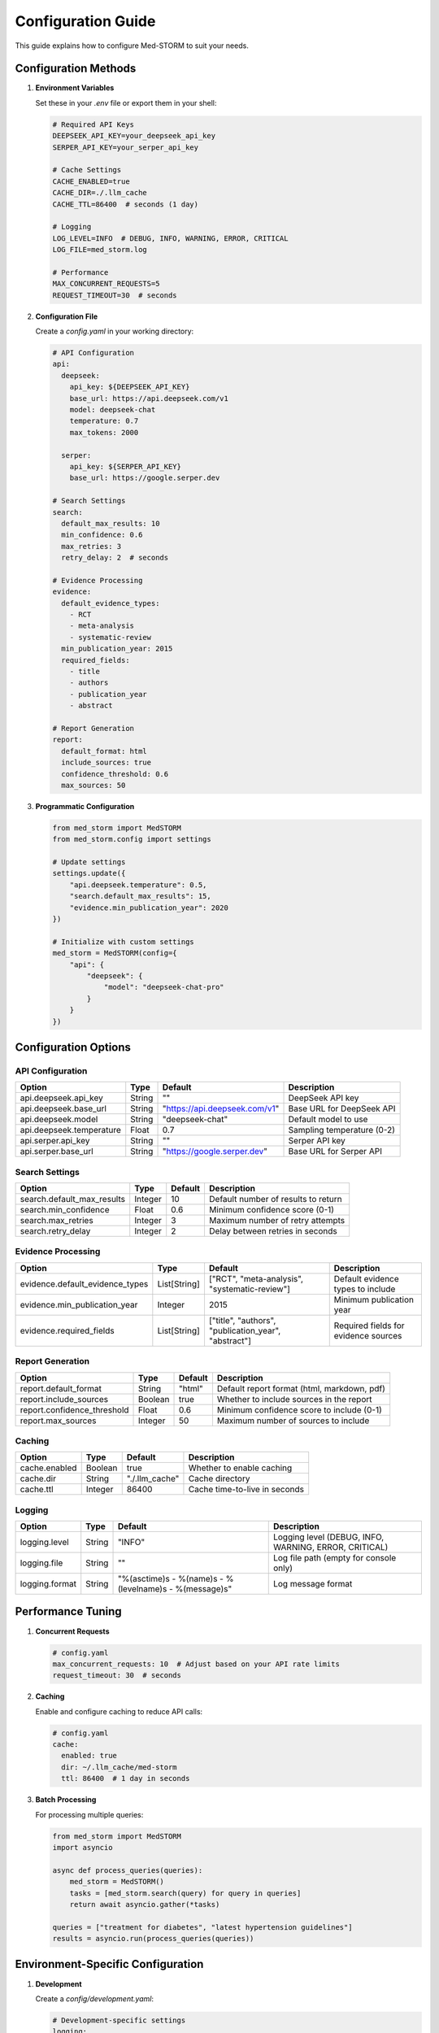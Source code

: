 .. _configuration:

Configuration Guide
==================

This guide explains how to configure Med-STORM to suit your needs.

Configuration Methods
--------------------

1. **Environment Variables**

   Set these in your `.env` file or export them in your shell:

   .. code-block:: bash

      # Required API Keys
      DEEPSEEK_API_KEY=your_deepseek_api_key
      SERPER_API_KEY=your_serper_api_key
      
      # Cache Settings
      CACHE_ENABLED=true
      CACHE_DIR=./.llm_cache
      CACHE_TTL=86400  # seconds (1 day)
      
      # Logging
      LOG_LEVEL=INFO  # DEBUG, INFO, WARNING, ERROR, CRITICAL
      LOG_FILE=med_storm.log
      
      # Performance
      MAX_CONCURRENT_REQUESTS=5
      REQUEST_TIMEOUT=30  # seconds

2. **Configuration File**

   Create a `config.yaml` in your working directory:

   .. code-block:: yaml

      # API Configuration
      api:
        deepseek:
          api_key: ${DEEPSEEK_API_KEY}
          base_url: https://api.deepseek.com/v1
          model: deepseek-chat
          temperature: 0.7
          max_tokens: 2000
        
        serper:
          api_key: ${SERPER_API_KEY}
          base_url: https://google.serper.dev
      
      # Search Settings
      search:
        default_max_results: 10
        min_confidence: 0.6
        max_retries: 3
        retry_delay: 2  # seconds
      
      # Evidence Processing
      evidence:
        default_evidence_types:
          - RCT
          - meta-analysis
          - systematic-review
        min_publication_year: 2015
        required_fields:
          - title
          - authors
          - publication_year
          - abstract
      
      # Report Generation
      report:
        default_format: html
        include_sources: true
        confidence_threshold: 0.6
        max_sources: 50

3. **Programmatic Configuration**

   .. code-block:: python

      from med_storm import MedSTORM
      from med_storm.config import settings
      
      # Update settings
      settings.update({
          "api.deepseek.temperature": 0.5,
          "search.default_max_results": 15,
          "evidence.min_publication_year": 2020
      })
      
      # Initialize with custom settings
      med_storm = MedSTORM(config={
          "api": {
              "deepseek": {
                  "model": "deepseek-chat-pro"
              }
          }
      })

Configuration Options
-------------------

API Configuration
~~~~~~~~~~~~~~~~

.. list-table::
   :header-rows: 1
   
   * - Option
     - Type
     - Default
     - Description
   * - api.deepseek.api_key
     - String
     - ""
     - DeepSeek API key
   * - api.deepseek.base_url
     - String
     - "https://api.deepseek.com/v1"
     - Base URL for DeepSeek API
   * - api.deepseek.model
     - String
     - "deepseek-chat"
     - Default model to use
   * - api.deepseek.temperature
     - Float
     - 0.7
     - Sampling temperature (0-2)
   * - api.serper.api_key
     - String
     - ""
     - Serper API key
   * - api.serper.base_url
     - String
     - "https://google.serper.dev"
     - Base URL for Serper API

Search Settings
~~~~~~~~~~~~~~

.. list-table::
   :header-rows: 1
   
   * - Option
     - Type
     - Default
     - Description
   * - search.default_max_results
     - Integer
     - 10
     - Default number of results to return
   * - search.min_confidence
     - Float
     - 0.6
     - Minimum confidence score (0-1)
   * - search.max_retries
     - Integer
     - 3
     - Maximum number of retry attempts
   * - search.retry_delay
     - Integer
     - 2
     - Delay between retries in seconds

Evidence Processing
~~~~~~~~~~~~~~~~~~

.. list-table::
   :header-rows: 1
   
   * - Option
     - Type
     - Default
     - Description
   * - evidence.default_evidence_types
     - List[String]
     - ["RCT", "meta-analysis", "systematic-review"]
     - Default evidence types to include
   * - evidence.min_publication_year
     - Integer
     - 2015
     - Minimum publication year
   * - evidence.required_fields
     - List[String]
     - ["title", "authors", "publication_year", "abstract"]
     - Required fields for evidence sources

Report Generation
~~~~~~~~~~~~~~~~

.. list-table::
   :header-rows: 1
   
   * - Option
     - Type
     - Default
     - Description
   * - report.default_format
     - String
     - "html"
     - Default report format (html, markdown, pdf)
   * - report.include_sources
     - Boolean
     - true
     - Whether to include sources in the report
   * - report.confidence_threshold
     - Float
     - 0.6
     - Minimum confidence score to include (0-1)
   * - report.max_sources
     - Integer
     - 50
     - Maximum number of sources to include

Caching
~~~~~~

.. list-table::
   :header-rows: 1
   
   * - Option
     - Type
     - Default
     - Description
   * - cache.enabled
     - Boolean
     - true
     - Whether to enable caching
   * - cache.dir
     - String
     - "./.llm_cache"
     - Cache directory
   * - cache.ttl
     - Integer
     - 86400
     - Cache time-to-live in seconds

Logging
~~~~~~~

.. list-table::
   :header-rows: 1
   
   * - Option
     - Type
     - Default
     - Description
   * - logging.level
     - String
     - "INFO"
     - Logging level (DEBUG, INFO, WARNING, ERROR, CRITICAL)
   * - logging.file
     - String
     - ""
     - Log file path (empty for console only)
   * - logging.format
     - String
     - "%(asctime)s - %(name)s - %(levelname)s - %(message)s"
     - Log message format

Performance Tuning
----------------

1. **Concurrent Requests**

   .. code-block:: yaml

      # config.yaml
      max_concurrent_requests: 10  # Adjust based on your API rate limits
      request_timeout: 30  # seconds

2. **Caching**

   Enable and configure caching to reduce API calls:

   .. code-block:: yaml

      # config.yaml
      cache:
        enabled: true
        dir: ~/.llm_cache/med-storm
        ttl: 86400  # 1 day in seconds

3. **Batch Processing**

   For processing multiple queries:

   .. code-block:: python

      from med_storm import MedSTORM
      import asyncio
      
      async def process_queries(queries):
          med_storm = MedSTORM()
          tasks = [med_storm.search(query) for query in queries]
          return await asyncio.gather(*tasks)
      
      queries = ["treatment for diabetes", "latest hypertension guidelines"]
      results = asyncio.run(process_queries(queries))

Environment-Specific Configuration
--------------------------------

1. **Development**

   Create a `config/development.yaml`:

   .. code-block:: yaml

      # Development-specific settings
      logging:
        level: DEBUG
        file: med_storm_dev.log
      
      api:
        deepseek:
          base_url: http://localhost:8000  # Mock server

2. **Production**

   Create a `config/production.yaml`:

   .. code-block:: yaml

      # Production settings
      logging:
        level: WARNING
        file: /var/log/med_storm/app.log
      
      cache:
        enabled: true
        dir: /var/cache/med-storm
      
      api:
        deepseek:
          base_url: https://api.deepseek.com/v1

Load the appropriate configuration based on the environment:

.. code-block:: python

   import os
   from med_storm import MedSTORM
   
   env = os.getenv("ENVIRONMENT", "development")
   config_file = f"config/{env}.yaml"
   
   med_storm = MedSTORM(config_file=config_file)

Verification
-----------

Verify your configuration:

.. code-block:: python

   from med_storm.config import settings
   
   # Print current configuration
   print("Current configuration:")
   print(settings)
   
   # Check if required settings are present
   try:
       settings.validate()
       print("Configuration is valid!")
   except ValueError as e:
       print(f"Configuration error: {e}")
